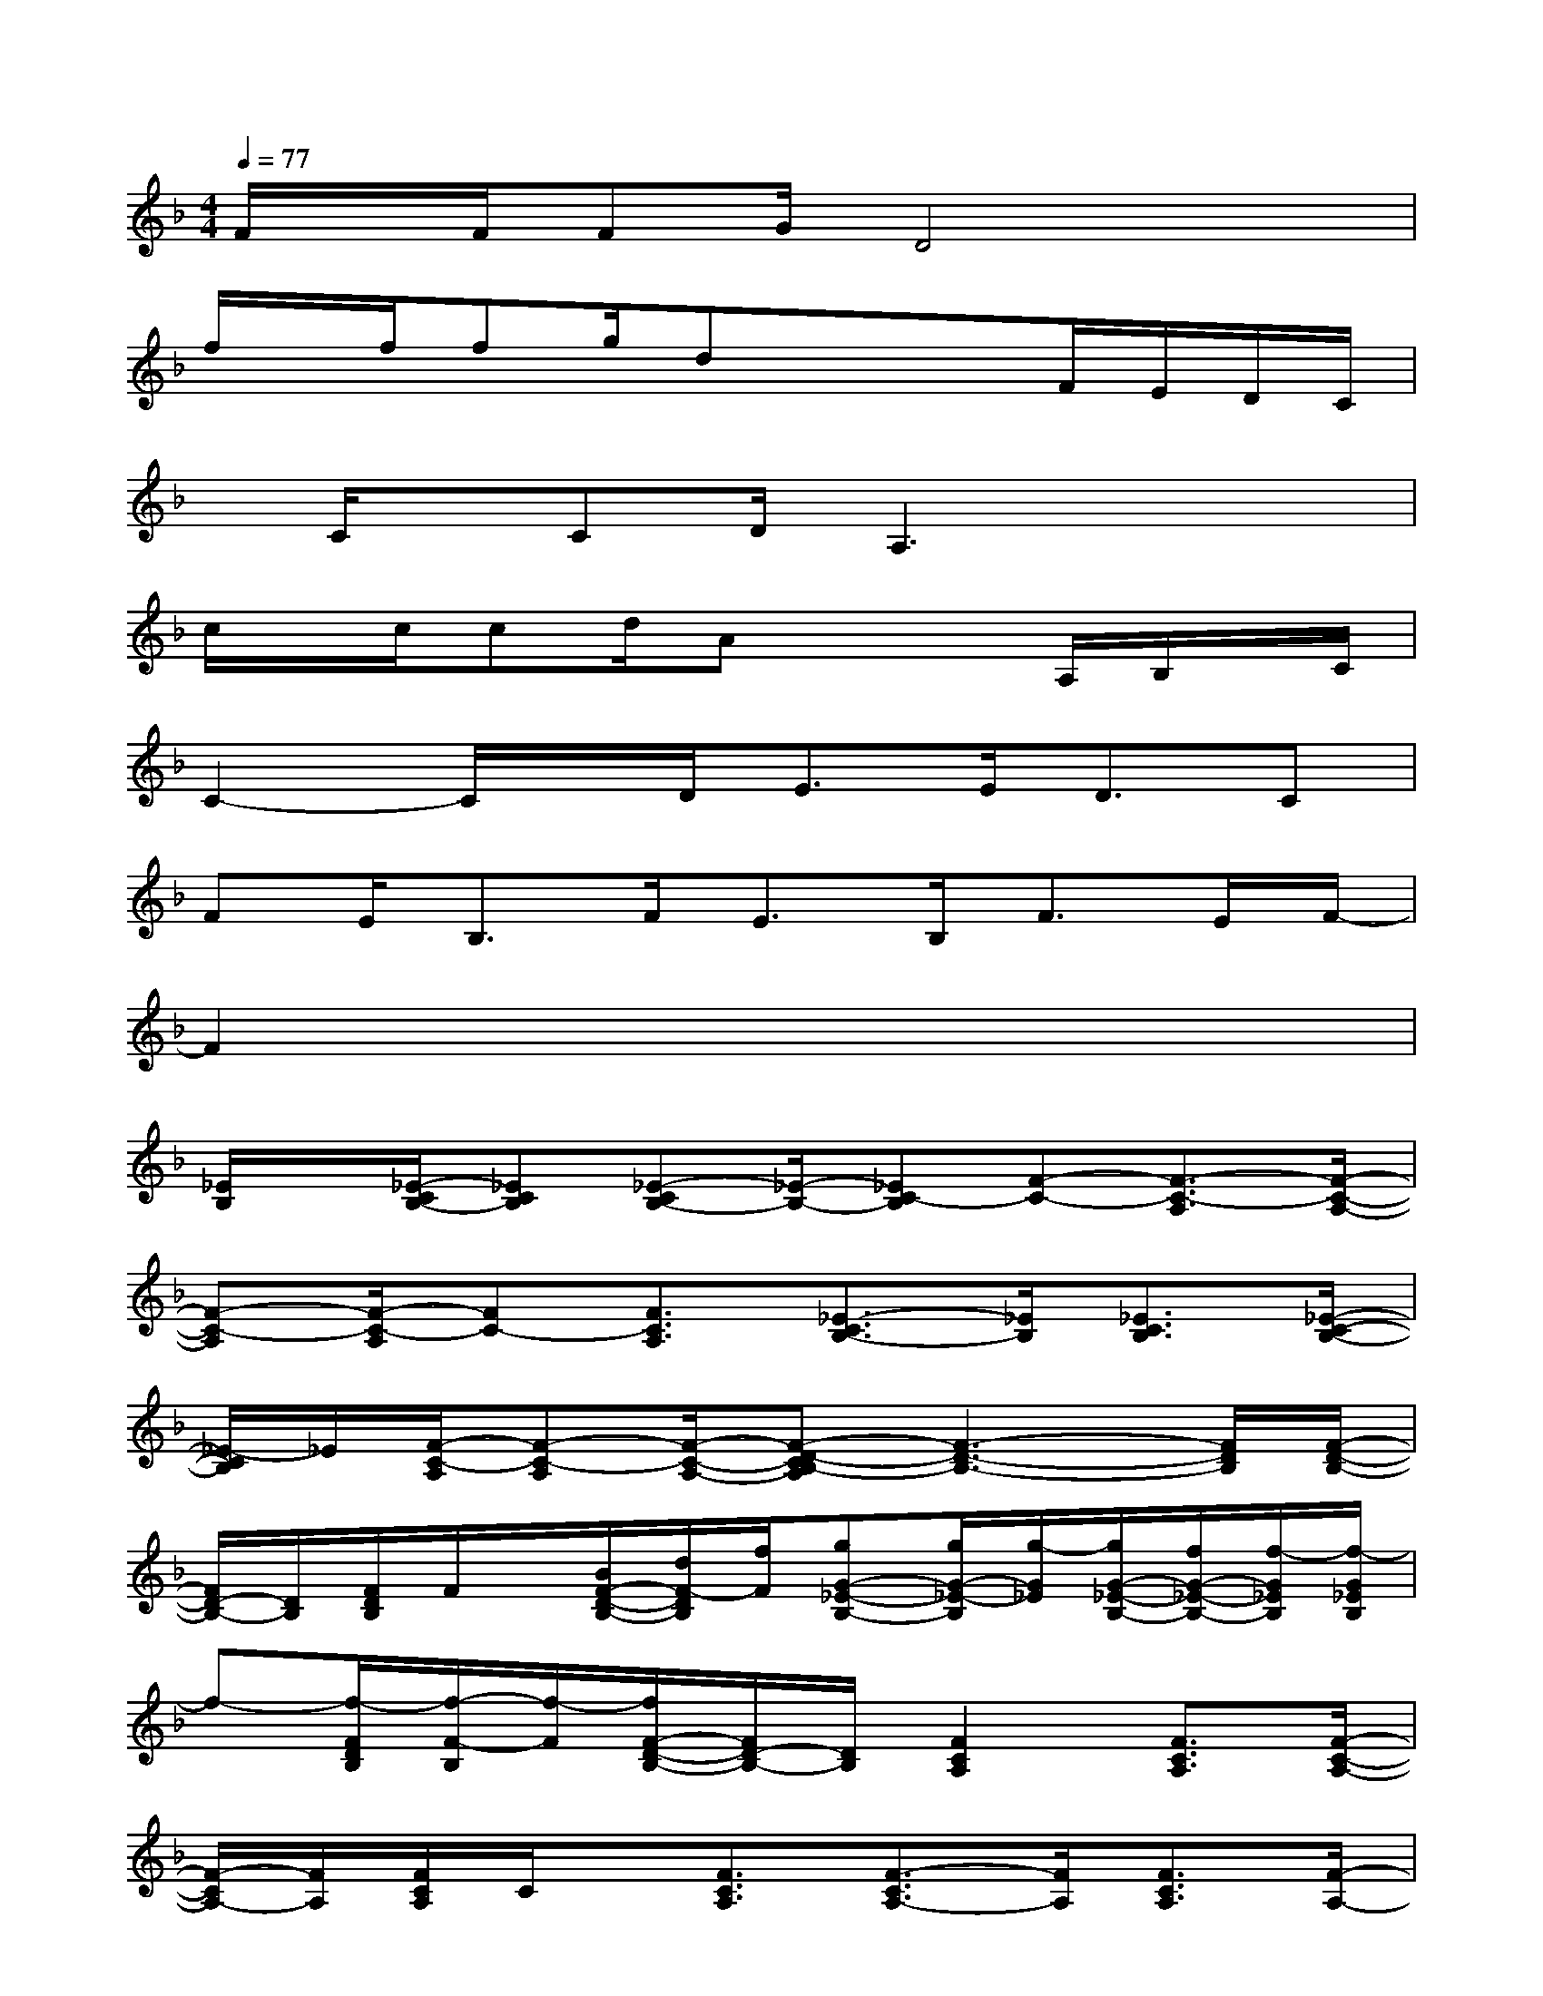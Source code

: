 X:1
T:
M:4/4
L:1/8
Q:1/4=77
K:F%1flats
V:1
F/2x/2F/2FG/2D4x|
f/2x/2f/2fg/2dx3/2x/2F/2E/2D/2C/2|
x/2C/2x/2CD/2A,3x2|
c/2x/2c/2cd/2Ax2A,/2B,/2x/2C/2|
C2-C/2x/2D<EE<DC|
FE<B,F<EB,<FE/2F/2-|
F2x6|
[_E/2B,/2]x/2[_E/2-C/2B,/2-][_ECB,][_E-CB,-][_E/2-B,/2-][_EC-B,][F-C-][F3/2-C3/2-A,3/2][F/2-C/2-A,/2-]|
[F-C-A,][F/2-C/2-A,/2][FC-][F3/2C3/2A,3/2][_E3/2-C3/2B,3/2-][_E/2B,/2][_E3/2C3/2B,3/2][_E/2-C/2-B,/2-]|
[_E/2-C/2B,/2]_E/2[F/2-C/2-A,/2][F-C-A,][F/2-C/2-A,/2-][F-D-CB,-A,][F3-D3-B,3-][F/2D/2B,/2][F/2-D/2-B,/2-]|
[F/2D/2-B,/2-][D/2B,/2][F/2D/2B,/2]F/2x/2[B/2F/2-D/2-B,/2-][d/2F/2-D/2B,/2][f/2F/2][gG-_E-B,-][g/2G/2-_E/2-B,/2][g/2-G/2_E/2][g/2G/2-_E/2-B,/2-][f/2G/2-_E/2-B,/2-][f/2-G/2_E/2B,/2][f/2-G/2_E/2B,/2]|
f-[f/2-F/2D/2B,/2][f/2-F/2-B,/2][f/2-F/2][f/2F/2-D/2-B,/2-][F/2D/2-B,/2-][D/2B,/2][F2C2A,2][F3/2C3/2A,3/2][F/2-C/2-A,/2-]|
[F/2-C/2A,/2-][F/2A,/2][F/2C/2A,/2]C/2x/2[F3/2C3/2A,3/2][F3/2-C3/2A,3/2-][F/2A,/2][F3/2C3/2A,3/2][F/2-A,/2-]|
[FA,][c/2F/2C/2A,/2][d/2-F/2-C/2-][d/2-F/2C/2A,/2][d/2F/2-C/2-A,/2][c/2F/2-C/2-][c/2-F/2C/2][c3/2-G3/2=E3/2-C3/2-][c/2-E/2C/2][c3/2-G3/2E3/2C3/2][c/2G/2-E/2-C/2-]|
[G/2E/2-C/2-][E/2C/2][c/2G/2E/2C/2]d-[d/2G/2-E/2-C/2-][c/2G/2-E/2-C/2-][d/2-G/2E/2C/2][d3/2-F3/2D3/2-B,3/2-][d/2-D/2B,/2][d3/2-F3/2D3/2B,3/2][d/2F/2-D/2-B,/2-]|
[F/2D/2-B,/2-][D/2B,/2][B/2F/2D/2B,/2][B/2-F/2-A,/2][B/2F/2][cFD-B,-][c/2-D/2B,/2][c2-F2C2A,2][c3/2-F3/2C3/2A,3/2][c/2F/2-C/2-A,/2-]